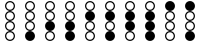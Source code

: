 SplineFontDB: 3.2
FontName: BinaryClockOpenBoldMono
FullName: BinaryClockOpenBoldMono
FamilyName: BinaryClock
Weight: Bold
Copyright: Copyright (c) 2023 James South
Version: 001.000
ItalicAngle: 0
UnderlinePosition: -102
UnderlineWidth: 51
Ascent: 1024
Descent: 0
InvalidEm: 0
LayerCount: 2
Layer: 0 0 "Back" 1
Layer: 1 0 "Fore" 0
XUID: [1021 221 -515445932 6345172]
OS2Version: 0
OS2_WeightWidthSlopeOnly: 0
OS2_UseTypoMetrics: 1
CreationTime: 1673409103
ModificationTime: 1673577060
OS2TypoAscent: 0
OS2TypoAOffset: 1
OS2TypoDescent: 0
OS2TypoDOffset: 1
OS2TypoLinegap: 0
OS2WinAscent: 0
OS2WinAOffset: 1
OS2WinDescent: 0
OS2WinDOffset: 1
HheadAscent: 0
HheadAOffset: 1
HheadDescent: 0
HheadDOffset: 1
OS2Vendor: 'PfEd'
MarkAttachClasses: 1
DEI: 91125
Encoding: ISO8859-1
Compacted: 1
UnicodeInterp: none
NameList: AGL For New Fonts
DisplaySize: -48
AntiAlias: 1
FitToEm: 0
WinInfo: 0 26 10
BeginPrivate: 0
EndPrivate
BeginChars: 256 10

StartChar: one
Encoding: 49 49 0
Width: 512
Flags: W
HStem: 0 21G<220.5 291.5> 0 21G<220.5 291.5> 256 32<204.362 307.044> 480 32<205.377 306.623> 512 32<204.362 307.044> 736 32<205.377 306.623> 768 32<204.362 307.044> 992 32<205.377 306.623>
VStem: 128 32<333.377 434.623 589.377 690.623 845.377 946.623> 352 32<333.377 434.623 589.377 690.623 845.377 946.623>
LayerCount: 2
Fore
SplineSet
128 128 m 0xa1c0
 128 199 185 256 256 256 c 0
 327 256 384 199 384 128 c 0
 384 57 327 0 256 0 c 0
 185 0 128 57 128 128 c 0xa1c0
128 384 m 0
 128 455 185 512 256 512 c 0x31c0
 327 512 384 455 384 384 c 0
 384 313 328 256 257 256 c 0
 186 256 128 313 128 384 c 0
160 384 m 0
 160 332 204 288 256 288 c 0
 308 288 352 332 352 384 c 0
 352 436 308 480 256 480 c 0
 204 480 160 436 160 384 c 0
128 640 m 0
 128 711 185 768 256 768 c 0x35c0
 327 768 384 711 384 640 c 0
 384 569 328 512 257 512 c 0
 186 512 128 569 128 640 c 0
160 640 m 0
 160 588 204 544 256 544 c 0x2dc0
 308 544 352 588 352 640 c 0
 352 692 308 736 256 736 c 0
 204 736 160 692 160 640 c 0
128 896 m 0
 128 967 185 1024 256 1024 c 0
 327 1024 384 967 384 896 c 0
 384 825 328 768 257 768 c 0
 186 768 128 825 128 896 c 0
160 896 m 0
 160 844 204 800 256 800 c 0x23c0
 308 800 352 844 352 896 c 0
 352 948 308 992 256 992 c 0
 204 992 160 948 160 896 c 0
EndSplineSet
Validated: 1
EndChar

StartChar: two
Encoding: 50 50 1
Width: 512
Flags: W
HStem: 0 32<205.377 306.623> 224 32<205.377 306.623> 512 32<204.362 307.044> 736 32<205.377 306.623> 768 32<204.362 307.044> 992 32<205.377 306.623>
VStem: 128 32<77.3774 178.623 589.377 690.623 845.377 946.623> 352 32<77.3774 178.623 589.377 690.623 845.377 946.623>
LayerCount: 2
Fore
SplineSet
128 128 m 0xe7
 128 199 185 256 256 256 c 0
 327 256 384 199 384 128 c 0
 384 57 327 0 256 0 c 0
 185 0 128 57 128 128 c 0xe7
160 128 m 0
 160 76 204 32 256 32 c 0
 308 32 352 76 352 128 c 0
 352 180 308 224 256 224 c 0
 204 224 160 180 160 128 c 0
128 384 m 0
 128 455 185 512 256 512 c 0
 327 512 384 455 384 384 c 0
 384 313 328 256 257 256 c 0
 186 256 128 313 128 384 c 0
128 640 m 0
 128 711 185 768 256 768 c 0xf7
 327 768 384 711 384 640 c 0
 384 569 328 512 257 512 c 0
 186 512 128 569 128 640 c 0
160 640 m 0
 160 588 204 544 256 544 c 0
 308 544 352 588 352 640 c 0
 352 692 308 736 256 736 c 0
 204 736 160 692 160 640 c 0
128 896 m 0
 128 967 185 1024 256 1024 c 0
 327 1024 384 967 384 896 c 0
 384 825 328 768 257 768 c 0
 186 768 128 825 128 896 c 0
160 896 m 0
 160 844 204 800 256 800 c 0xef
 308 800 352 844 352 896 c 0
 352 948 308 992 256 992 c 0
 204 992 160 948 160 896 c 0
EndSplineSet
Validated: 1
EndChar

StartChar: seven
Encoding: 55 55 2
Width: 512
Flags: W
HStem: 0 256<184.299 327.701> 768 32<204.362 307.044> 992 32<205.377 306.623>
VStem: 128 32<845.377 946.623> 352 32<845.377 946.623>
LayerCount: 2
Fore
SplineSet
128 128 m 0
 128 199 185 256 256 256 c 0
 327 256 384 199 384 128 c 0
 384 57 327 0 256 0 c 0
 185 0 128 57 128 128 c 0
128 384 m 0
 128 455 185 512 256 512 c 0
 327 512 384 455 384 384 c 0
 384 313 328 256 257 256 c 0
 186 256 128 313 128 384 c 0
128 640 m 0
 128 711 185 768 256 768 c 0
 327 768 384 711 384 640 c 0
 384 569 328 512 257 512 c 0
 186 512 128 569 128 640 c 0
128 896 m 0
 128 967 185 1024 256 1024 c 0
 327 1024 384 967 384 896 c 0
 384 825 328 768 257 768 c 0
 186 768 128 825 128 896 c 0
160 896 m 0
 160 844 204 800 256 800 c 0
 308 800 352 844 352 896 c 0
 352 948 308 992 256 992 c 0
 204 992 160 948 160 896 c 0
EndSplineSet
Validated: 1
EndChar

StartChar: three
Encoding: 51 51 3
Width: 512
Flags: W
HStem: 0 256<184.299 327.701> 512 32<204.362 307.044> 736 32<205.377 306.623> 768 32<204.362 307.044> 992 32<205.377 306.623>
VStem: 128 32<589.377 690.623 845.377 946.623> 352 32<589.377 690.623 845.377 946.623>
LayerCount: 2
Fore
SplineSet
128 128 m 0xce
 128 199 185 256 256 256 c 0
 327 256 384 199 384 128 c 0
 384 57 327 0 256 0 c 0
 185 0 128 57 128 128 c 0xce
128 384 m 0
 128 455 185 512 256 512 c 0
 327 512 384 455 384 384 c 0
 384 313 328 256 257 256 c 0
 186 256 128 313 128 384 c 0
128 640 m 0
 128 711 185 768 256 768 c 0xee
 327 768 384 711 384 640 c 0
 384 569 328 512 257 512 c 0
 186 512 128 569 128 640 c 0
160 640 m 0
 160 588 204 544 256 544 c 0
 308 544 352 588 352 640 c 0
 352 692 308 736 256 736 c 0
 204 736 160 692 160 640 c 0
128 896 m 0
 128 967 185 1024 256 1024 c 0
 327 1024 384 967 384 896 c 0
 384 825 328 768 257 768 c 0
 186 768 128 825 128 896 c 0
160 896 m 0
 160 844 204 800 256 800 c 0xde
 308 800 352 844 352 896 c 0
 352 948 308 992 256 992 c 0
 204 992 160 948 160 896 c 0
EndSplineSet
Validated: 1
EndChar

StartChar: four
Encoding: 52 52 4
Width: 512
Flags: W
HStem: 0 32<205.377 306.623> 224 32<205.377 306.623> 256 32<204.362 307.044> 480 32<205.377 306.623> 768 32<204.362 307.044> 992 32<205.377 306.623>
VStem: 128 32<77.3774 178.623 333.377 434.623 845.377 946.623> 352 32<77.3774 178.623 333.377 434.623 845.377 946.623>
LayerCount: 2
Fore
SplineSet
128 128 m 0xdf
 128 199 185 256 256 256 c 0
 327 256 384 199 384 128 c 0
 384 57 327 0 256 0 c 0
 185 0 128 57 128 128 c 0xdf
160 128 m 0
 160 76 204 32 256 32 c 0
 308 32 352 76 352 128 c 0
 352 180 308 224 256 224 c 0
 204 224 160 180 160 128 c 0
128 384 m 0
 128 455 185 512 256 512 c 0
 327 512 384 455 384 384 c 0
 384 313 328 256 257 256 c 0
 186 256 128 313 128 384 c 0
160 384 m 0
 160 332 204 288 256 288 c 0xbf
 308 288 352 332 352 384 c 0
 352 436 308 480 256 480 c 0
 204 480 160 436 160 384 c 0
128 640 m 0
 128 711 185 768 256 768 c 0
 327 768 384 711 384 640 c 0
 384 569 328 512 257 512 c 0
 186 512 128 569 128 640 c 0
128 896 m 0
 128 967 185 1024 256 1024 c 0
 327 1024 384 967 384 896 c 0
 384 825 328 768 257 768 c 0
 186 768 128 825 128 896 c 0
160 896 m 0
 160 844 204 800 256 800 c 0
 308 800 352 844 352 896 c 0
 352 948 308 992 256 992 c 0
 204 992 160 948 160 896 c 0
EndSplineSet
Validated: 1
EndChar

StartChar: five
Encoding: 53 53 5
Width: 512
Flags: W
HStem: 0 21G<220.5 291.5> 0 21G<220.5 291.5> 256 32<204.362 307.044> 480 32<205.377 306.623> 768 32<204.362 307.044> 992 32<205.377 306.623>
VStem: 128 32<333.377 434.623 845.377 946.623> 352 32<333.377 434.623 845.377 946.623>
LayerCount: 2
Fore
SplineSet
128 128 m 0xbf
 128 199 185 256 256 256 c 0
 327 256 384 199 384 128 c 0
 384 57 327 0 256 0 c 0
 185 0 128 57 128 128 c 0xbf
128 384 m 0
 128 455 185 512 256 512 c 0
 327 512 384 455 384 384 c 0
 384 313 328 256 257 256 c 0
 186 256 128 313 128 384 c 0
160 384 m 0
 160 332 204 288 256 288 c 0
 308 288 352 332 352 384 c 0
 352 436 308 480 256 480 c 0
 204 480 160 436 160 384 c 0
128 640 m 0
 128 711 185 768 256 768 c 0
 327 768 384 711 384 640 c 0
 384 569 328 512 257 512 c 0
 186 512 128 569 128 640 c 0
128 896 m 0
 128 967 185 1024 256 1024 c 0
 327 1024 384 967 384 896 c 0
 384 825 328 768 257 768 c 0
 186 768 128 825 128 896 c 0
160 896 m 0
 160 844 204 800 256 800 c 0
 308 800 352 844 352 896 c 0
 352 948 308 992 256 992 c 0
 204 992 160 948 160 896 c 0
EndSplineSet
Validated: 1
EndChar

StartChar: six
Encoding: 54 54 6
Width: 512
Flags: W
HStem: 0 32<205.377 306.623> 224 32<205.377 306.623> 768 32<204.362 307.044> 992 32<205.377 306.623>
VStem: 128 32<77.3774 178.623 845.377 946.623> 352 32<77.3774 178.623 845.377 946.623>
LayerCount: 2
Fore
SplineSet
128 128 m 0
 128 199 185 256 256 256 c 0
 327 256 384 199 384 128 c 0
 384 57 327 0 256 0 c 0
 185 0 128 57 128 128 c 0
160 128 m 0
 160 76 204 32 256 32 c 0
 308 32 352 76 352 128 c 0
 352 180 308 224 256 224 c 0
 204 224 160 180 160 128 c 0
128 384 m 0
 128 455 185 512 256 512 c 0
 327 512 384 455 384 384 c 0
 384 313 328 256 257 256 c 0
 186 256 128 313 128 384 c 0
128 640 m 0
 128 711 185 768 256 768 c 0
 327 768 384 711 384 640 c 0
 384 569 328 512 257 512 c 0
 186 512 128 569 128 640 c 0
128 896 m 0
 128 967 185 1024 256 1024 c 0
 327 1024 384 967 384 896 c 0
 384 825 328 768 257 768 c 0
 186 768 128 825 128 896 c 0
160 896 m 0
 160 844 204 800 256 800 c 0
 308 800 352 844 352 896 c 0
 352 948 308 992 256 992 c 0
 204 992 160 948 160 896 c 0
EndSplineSet
Validated: 1
EndChar

StartChar: zero
Encoding: 48 48 7
Width: 512
Flags: W
HStem: 0 32<205.377 306.623> 224 32<205.377 306.623> 256 32<204.362 307.044> 480 32<205.377 306.623> 512 32<204.362 307.044> 736 32<205.377 306.623> 768 32<204.362 307.044> 992 32<205.377 306.623>
VStem: 128 32<77.3774 178.623 333.377 434.623 589.377 690.623 845.377 946.623> 352 32<77.3774 178.623 333.377 434.623 589.377 690.623 845.377 946.623>
LayerCount: 2
Fore
SplineSet
128 128 m 0xc1c0
 128 199 185 256 256 256 c 0
 327 256 384 199 384 128 c 0
 384 57 327 0 256 0 c 0
 185 0 128 57 128 128 c 0xc1c0
160 128 m 0
 160 76 204 32 256 32 c 0
 308 32 352 76 352 128 c 0
 352 180 308 224 256 224 c 0
 204 224 160 180 160 128 c 0
128 384 m 0
 128 455 185 512 256 512 c 0xd1c0
 327 512 384 455 384 384 c 0
 384 313 328 256 257 256 c 0
 186 256 128 313 128 384 c 0
160 384 m 0
 160 332 204 288 256 288 c 0xb1c0
 308 288 352 332 352 384 c 0
 352 436 308 480 256 480 c 0
 204 480 160 436 160 384 c 0
128 640 m 0
 128 711 185 768 256 768 c 0x95c0
 327 768 384 711 384 640 c 0
 384 569 328 512 257 512 c 0
 186 512 128 569 128 640 c 0
160 640 m 0
 160 588 204 544 256 544 c 0x8dc0
 308 544 352 588 352 640 c 0
 352 692 308 736 256 736 c 0
 204 736 160 692 160 640 c 0
128 896 m 0
 128 967 185 1024 256 1024 c 0
 327 1024 384 967 384 896 c 0
 384 825 328 768 257 768 c 0
 186 768 128 825 128 896 c 0
160 896 m 0
 160 844 204 800 256 800 c 0x83c0
 308 800 352 844 352 896 c 0
 352 948 308 992 256 992 c 0
 204 992 160 948 160 896 c 0
EndSplineSet
Validated: 1
EndChar

StartChar: eight
Encoding: 56 56 8
Width: 512
Flags: W
HStem: 0 32<205.377 306.623> 224 32<205.377 306.623> 256 32<204.362 307.044> 480 32<205.377 306.623> 512 32<204.362 307.044> 736 32<205.377 306.623> 1004 20G<220.5 291.5>
VStem: 128 32<77.3774 178.623 333.377 434.623 589.377 690.623> 352 32<77.3774 178.623 333.377 434.623 589.377 690.623>
LayerCount: 2
Fore
SplineSet
128 128 m 0xc780
 128 199 185 256 256 256 c 0
 327 256 384 199 384 128 c 0
 384 57 327 0 256 0 c 0
 185 0 128 57 128 128 c 0xc780
160 128 m 0
 160 76 204 32 256 32 c 0
 308 32 352 76 352 128 c 0
 352 180 308 224 256 224 c 0
 204 224 160 180 160 128 c 0
128 384 m 0
 128 455 185 512 256 512 c 0xd780
 327 512 384 455 384 384 c 0
 384 313 328 256 257 256 c 0
 186 256 128 313 128 384 c 0
160 384 m 0
 160 332 204 288 256 288 c 0xb780
 308 288 352 332 352 384 c 0
 352 436 308 480 256 480 c 0
 204 480 160 436 160 384 c 0
128 640 m 0
 128 711 185 768 256 768 c 0
 327 768 384 711 384 640 c 0
 384 569 328 512 257 512 c 0
 186 512 128 569 128 640 c 0
160 640 m 0
 160 588 204 544 256 544 c 0x8f80
 308 544 352 588 352 640 c 0
 352 692 308 736 256 736 c 0
 204 736 160 692 160 640 c 0
128 896 m 0
 128 967 185 1024 256 1024 c 0
 327 1024 384 967 384 896 c 0
 384 825 328 768 257 768 c 0
 186 768 128 825 128 896 c 0
EndSplineSet
Validated: 1
EndChar

StartChar: nine
Encoding: 57 57 9
Width: 512
Flags: HMW
LayerCount: 2
Fore
SplineSet
128 128 m 0xc1c0
 128 199 185 256 256 256 c 0
 327 256 384 199 384 128 c 0
 384 57 327 0 256 0 c 0
 185 0 128 57 128 128 c 0xc1c0
128 384 m 0
 128 455 185 512 256 512 c 0xd1c0
 327 512 384 455 384 384 c 0
 384 313 328 256 257 256 c 0
 186 256 128 313 128 384 c 0
160 384 m 0
 160 332 204 288 256 288 c 0xb1c0
 308 288 352 332 352 384 c 0
 352 436 308 480 256 480 c 0
 204 480 160 436 160 384 c 0
128 640 m 0
 128 711 185 768 256 768 c 0x95c0
 327 768 384 711 384 640 c 0
 384 569 328 512 257 512 c 0
 186 512 128 569 128 640 c 0
160 640 m 0
 160 588 204 544 256 544 c 0x8dc0
 308 544 352 588 352 640 c 0
 352 692 308 736 256 736 c 0
 204 736 160 692 160 640 c 0
128 896 m 0
 128 967 185 1024 256 1024 c 0
 327 1024 384 967 384 896 c 0
 384 825 328 768 257 768 c 0
 186 768 128 825 128 896 c 0
EndSplineSet
Validated: 1
EndChar
EndChars
EndSplineFont
